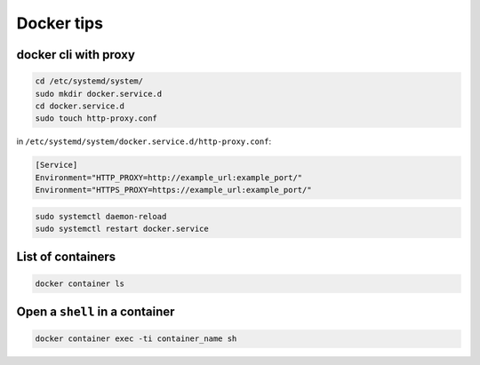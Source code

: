Docker tips
===========

docker cli with proxy
---------------------

.. code-block:: shell

    cd /etc/systemd/system/
    sudo mkdir docker.service.d
    cd docker.service.d
    sudo touch http-proxy.conf

in ``/etc/systemd/system/docker.service.d/http-proxy.conf``:

.. code-block:: shell

    [Service]
    Environment="HTTP_PROXY=http://example_url:example_port/"
    Environment="HTTPS_PROXY=https://example_url:example_port/"

.. code-block:: shell

    sudo systemctl daemon-reload
    sudo systemctl restart docker.service

List of containers
------------------

.. code-block:: shell

    docker container ls

Open a ``shell`` in a container
-------------------------------

.. code-block:: shell

    docker container exec -ti container_name sh